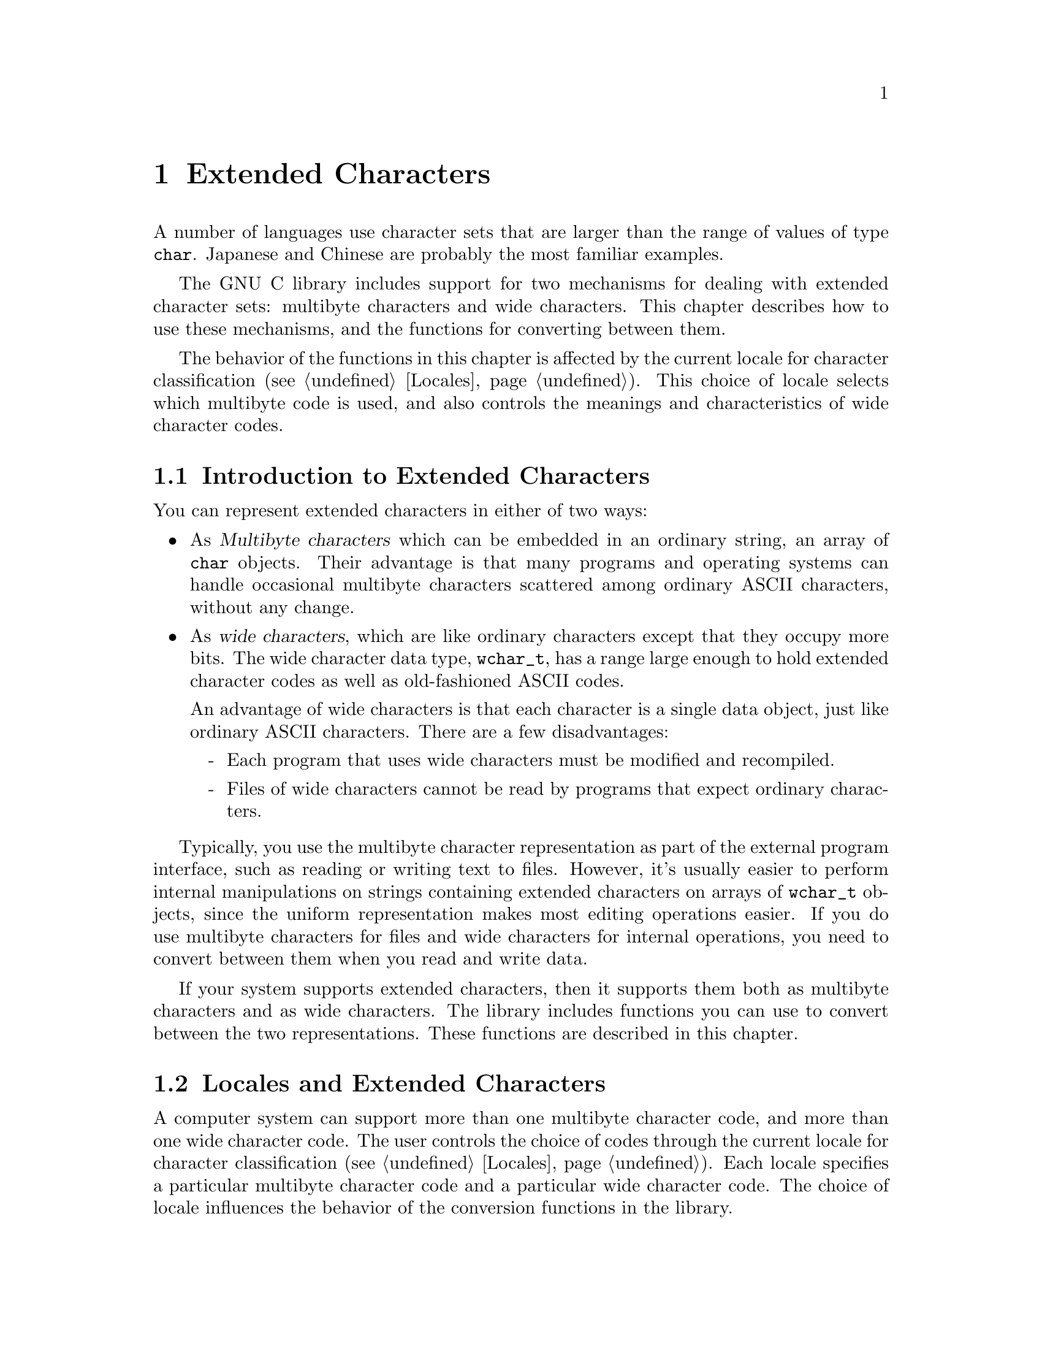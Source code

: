 @node Extended Characters, Locales, String and Array Utilities, Top
@chapter Extended Characters

A number of languages use character sets that are larger than the range
of values of type @code{char}.  Japanese and Chinese are probably the
most familiar examples.

The GNU C library includes support for two mechanisms for dealing with
extended character sets: multibyte characters and wide characters.  This
chapter describes how to use these mechanisms, and the functions for
converting between them.
@cindex extended character sets

The behavior of the functions in this chapter is affected by the
current locale for character classification (@pxref{Locales}).
This choice of locale selects which multibyte code is used, and also
controls the meanings and characteristics of wide character codes.
@c !!! should mention LC_CTYPE symbol here

@menu
* Extended Char Intro::         Multibyte codes versus wide characters.
* Locales and Extended Chars::  The locale selects the character codes.
* Multibyte Char Intro::        How multibyte codes are represented.
* Wide Char Intro::             How wide characters are represented.
* Wide String Conversion::      Converting wide strings to multibyte code
                                 and vice versa.
* Length of Char::              how many bytes make up one multibyte char.
* Converting One Char::         Converting a string character by character.
* Example of Conversion::       Example showing why converting 
				 one character at a time may be useful.
* Shift State::                 Multibyte codes with "shift characters".
@end menu

@node Extended Char Intro, Locales and Extended Chars,  , Extended Characters
@section Introduction to Extended Characters

You can represent extended characters in either of two ways:

@itemize @bullet
@item
As @dfn{Multibyte characters} which can be embedded in an ordinary
string, an array of @code{char} objects.  Their advantage is that many
programs and operating systems can handle occasional multibyte
characters scattered among ordinary ASCII characters, without any
change.

@item
@cindex wide characters
As @dfn{wide characters}, which are like ordinary characters except that
they occupy more bits.  The wide character data type, @code{wchar_t},
has a range large enough to hold extended character codes as well as
old-fashioned ASCII codes.

An advantage of wide characters is that each character is a single data
object, just like ordinary ASCII characters.  There are a few
disadvantages:

@itemize -
@item
Each program that uses wide characters must be modified and
recompiled.

@item
Files of wide characters cannot be read by programs that expect ordinary
characters.
@end itemize
@end itemize

Typically, you use the multibyte character representation as part of the
external program interface, such as reading or writing text to files.
However, it's usually easier to perform internal manipulations on
strings containing extended characters on arrays of @code{wchar_t}
objects, since the uniform representation makes most editing operations
easier.  If you do use multibyte characters for files and wide
characters for internal operations, you need to convert between them
when you read and write data.

If your system supports extended characters, then it supports them both
as multibyte characters and as wide characters.  The library includes
functions you can use to convert between the two representations.
These functions are described in this chapter.

@node Locales and Extended Chars, Multibyte Char Intro, Extended Char Intro, Extended Characters
@section Locales and Extended Characters

A computer system can support more than one multibyte character code,
and more than one wide character code.  The user controls the choice of
codes through the current locale for character classification
(@pxref{Locales}).  Each locale specifies a particular multibyte
character code and a particular wide character code.  The choice of locale
influences the behavior of the conversion functions in the library.

Some locales support neither wide characters nor nontrivial multibyte
characters.  In these locales, the library conversion functions still
work, even though what they do is basically trivial.

If you select a new locale for character classification, the internal
shift state maintained by these functions can become confused, so it's
not a good idea to change the locale while you are in the middle of
processing a string.

@node Multibyte Char Intro, Wide Char Intro, Locales and Extended Chars, Extended Characters
@section Multibyte Characters
@cindex multibyte characters

In the ordinary ASCII code, a sequence of characters is a sequence of
bytes, and each character is one byte.  This is very simple, but
allows for only 256 distinct characters.

In a @dfn{multibyte character code}, a sequence of characters is a
sequence of bytes, but each character may occupy one or more consecutive
bytes of the sequence.

@cindex basic byte sequence
There are many different ways of designing a multibyte character code;
different systems use different codes.  To specify a particular code
means designating the @dfn{basic} byte sequences---those which represent
a single character---and what characters they stand for.  A code that a
computer can actually use must have a finite number of these basic
sequences, and typically none of them is more than a few characters
long.

These sequences need not all have the same length.  In fact, many of
them are just one byte long.  Because the basic ASCII characters in the
range from @code{0} to @code{0177} are so important, they stand for
themselves in all multibyte character codes.  That is to say, a byte
whose value is @code{0} through @code{0177} is always a character in
itself.  The characters which are more than one byte must always start
with a byte in the range from @code{0200} through @code{0377}.

The byte value @code{0} can be used to terminated a string, just as it
is often used in a string of ASCII characters.

Specifying the basic byte sequences that represent single characters
automatically gives meanings to many longer byte sequences, as more than
one character.  For example, if the two byte sequence @code{0205 049}
stands for the Greek letter alpha, then @code{0205 049 065} must stand
for an alpha followed by an @samp{A} (ASCII code 065), and @code{0205 049
0205 049} must stand for two alphas in a row.

If any byte sequence can have more than one meaning as a sequence of
characters, then the multibyte code is ambiguous---and no good.  The
codes that systems actually use are all unambiguous.

In most codes, there are certain sequences of bytes that have no meaning
as a character or characters.  These are called @dfn{invalid}.

The simplest possible multibyte code is a trivial one:

@quotation
The basic sequences consist of single bytes.
@end quotation

This particular code is equivalent to not using multibyte characters at
all.  It has no invalid sequences.  But it can handle only 256 different
characters.

Here is another possible code which can handle 9376 different
characters:

@quotation
The basic sequences consist of

@itemize @bullet
@item
single bytes with values in the range @code{0} through @code{0237}.

@item
two-byte sequences, in which both of the bytes have values in the range
from @code{0240} through @code{0377}.
@end itemize
@end quotation

@noindent
This code or a similar one is used on some systems to represent Japanese
characters.  The invalid sequences are those which consist of an odd
number of consecutive bytes in the range from @code{0240} through
@code{0377}.

Here is another multibyte code which can handle more distinct extended
characters---in fact, almost thirty million:

@quotation
The basic sequences consist of

@itemize @bullet
@item
single bytes with values in the range @code{0} through @code{0177}.

@item
sequences of up to four bytes in which the first byte is in the range
from @code{0200} through @code{0237}, and the remaining bytes are in the
range from @code{0240} through @code{0377}.
@end itemize
@end quotation

@noindent
In this code, any sequence that starts with a byte in the range
from @code{0240} through @code{0377} is invalid.

And here is another variant which has the advantage that removing the
last byte or bytes from a valid character can never produce another
valid character.  (This property is convenient when you want to search
strings for particular characters.)

@quotation
The basic sequences consist of

@itemize @bullet
@item
single bytes with values in the range @code{0} through @code{0177}.

@item
two-byte sequences in which the first byte is in the range from
@code{0200} through @code{0207}, and the second byte is in the range
from @code{0240} through @code{0377}.

@item
three-byte sequences in which the first byte is in the range from
@code{0210} through @code{0217}, and the other bytes are in the range
from @code{0240} through @code{0377}.

@item
four-byte sequences in which the first byte is in the range from
@code{0220} through @code{0227}, and the other bytes are in the range
from @code{0240} through @code{0377}.
@end itemize
@end quotation

@noindent
The list of invalid sequences for this code is long and not worth
stating in full; examples of invalid sequences include @code{0240} and
@code{0220 0300 065}.

The number of @emph{possible} multibyte codes is astronomical.  But a
given computer system will support at most a few different codes.  (One
of these codes may allow for thousands of different characters.)
Another computer system may support a completely different code.  The
library facilities described in this chapter are helpful because they
package up the knowledge of the details of a particular computer
system's multibyte code, so your programs need not know them.

You can use special standard macros to find out the maximum possible
number of bytes in a character in the currently selected multibyte
code with @code{MB_CUR_MAX}, and the maximum for @emph{any} multibyte
code supported on your computer with @code{MB_LEN_MAX}.

@comment limits.h
@comment ANSI
@deftypevr Macro int MB_LEN_MAX
This is the maximum length of a multibyte character for any supported
locale.  It is defined in @file{limits.h}.
@pindex limits.h
@end deftypevr

@comment stdlib.h
@comment ANSI
@deftypevr Macro int MB_CUR_MAX
This macro expands into a (possibly non-constant) positive integer
expression that is the maximum number of bytes in a multibyte character
in the current locale.  The value is never greater than @code{MB_LEN_MAX}.

@pindex stdlib.h
@code{MB_CUR_MAX} is defined in @file{stdlib.h}.
@end deftypevr

Normally, each basic sequence in a particular character code stands for
one character, the same character regardless of context.  Some multibyte
character codes have a concept of @dfn{shift state}; certain codes,
called @dfn{shift sequences}, change to a different shift state, and the
meaning of some or all basic sequences varies according to the current
shift state.  In fact, the set of basic sequences might even be
different depending on the current shift state.  @xref{Shift State}, for
more information on handling this sort of code.

What happens if you try to pass a string containing multibyte characters
to a function that doesn't know about them?  Normally, such a function
treats a string as a sequence of bytes, and interprets certain byte
values specially; all other byte values are ``ordinary''.  As long as a
multibyte character doesn't contain any of the special byte values, the
function should pass it through as if it were several ordinary
characters.

For example, let's figure out what happens if you use multibyte
characters in a file name.  The functions such as @code{open} and
@code{unlink} that operate on file names treat the name as a sequence of
byte values, with @samp{/} as the only special value.  Any other byte
values are copied, or compared, in sequence, and all byte values are
treated alike.  Thus, you may think of the file name as a sequence of
bytes or as a string containing multibyte characters; the same behavior
makes sense equally either way, provided no multibyte character contains
a @samp{/}.

@node Wide Char Intro, Wide String Conversion, Multibyte Char Intro, Extended Characters
@section Wide Character Introduction

@dfn{Wide characters} are much simpler than multibyte characters.  They
are simply characters with more than eight bits, so that they have room
for more than 256 distinct codes.  The wide character data type,
@code{wchar_t}, has a range large enough to hold extended character
codes as well as old-fashioned ASCII codes.

An advantage of wide characters is that each character is a single data
object, just like ordinary ASCII characters.  Wide characters also have
some disadvantages:

@itemize @bullet
@item
A program must be modified and recompiled in order to use wide
characters at all.

@item
Files of wide characters cannot be read by programs that expect ordinary
characters.
@end itemize

Wide character values @code{0} through @code{0177} are always identical
in meaning to the ASCII character codes.  The wide character value zero
is often used to terminate a string of wide characters, just as a single
byte with value zero often terminates a string of ordinary characters.

@comment stddef.h
@comment ANSI
@deftp {Data Type} wchar_t
This is the ``wide character'' type, an integer type whose range is
large enough to represent all distinct values in any extended character
set in the supported locales.  @xref{Locales}, for more information
about locales.  This type is defined in the header file @file{stddef.h}.
@pindex stddef.h
@end deftp

If your system supports extended characters, then each extended
character has both a wide character code and a corresponding multibyte
basic sequence.

@cindex code, character
@cindex character code
In this chapter, the term @dfn{code} is used to refer to a single
extended character object to emphasize the distinction from the
@code{char} data type.

@node Wide String Conversion, Length of Char, Wide Char Intro, Extended Characters
@section Conversion of Extended Strings
@cindex extended strings, converting representations
@cindex converting extended strings

@pindex stdlib.h
The @code{mbstowcs} function converts a string of multibyte characters
to a wide character array.  The @code{wcstombs} function does the
reverse.  These functions are declared in the header file
@file{stdlib.h}.

In most programs, these functions are the only ones you need for
conversion between wide strings and multibyte character strings.  But
they have limitations.  If your data is not null-terminated or is not
all in core at once, you probably need to use the low-level conversion
functions to convert one character at a time.  @xref{Converting One
Char}.

@comment stdlib.h
@comment ANSI
@deftypefun size_t mbstowcs (wchar_t *@var{wstring}, const char *@var{string}, size_t @var{size})
The @code{mbstowcs} (``multibyte string to wide character string'')
function converts the null-terminated string of multibyte characters
@var{string} to an array of wide character codes, storing not more than
@var{size} wide characters into the array beginning at @var{wstring}.
The terminating null character counts towards the size, so if @var{size}
is less than the actual number of wide characters resulting from
@var{string}, no terminating null character is stored.

The conversion of characters from @var{string} begins in the initial
shift state.

If an invalid multibyte character sequence is found, this function
returns a value of @code{-1}.  Otherwise, it returns the number of wide
characters stored in the array @var{wstring}.  This number does not
include the terminating null character, which is present if the number
is less than @var{size}.

Here is an example showing how to convert a string of multibyte
characters, allocating enough space for the result.

@example
wchar_t *
mbstowcs_alloc (char *string)
@{
  int size = strlen (string) + 1;
  wchar_t *buffer = (wchar_t) xmalloc (size * sizeof (wchar_t));

  size = mbstowcs (buffer, string, size);
  if (size < 0)
    return NULL;
  return (wchar_t) xrealloc (buffer, (size + 1) * sizeof (wchar_t));
@}
@end example

@end deftypefun

@comment stdlib.h
@comment ANSI
@deftypefun size_t wcstombs (char *@var{string}, const wchar_t @var{wstring}, size_t @var{size})
The @code{wcstombs} (``wide character string to multibyte string'')
function converts the null-terminated wide character array @var{wstring}
into a string containing multibyte characters, storing not more than
@var{size} bytes starting at @var{string}, followed by a terminating
null character if there is room.  The conversion of characters begins in
the initial shift state.

The terminating null character counts towards the size, so if @var{size}
is less than or equal to the number of bytes needed in @var{wstring}, no
terminating null character is stored.

If a code that does not correspond to a valid multibyte character is
found, this function returns a value of @code{-1}.  Otherwise, the
return value is the number of bytes stored in the array @var{string}.
This number does not include the terminating null character, which is
present if the number is less than @var{size}.
@end deftypefun

@node Length of Char, Converting One Char, Wide String Conversion, Extended Characters
@section Multibyte Character Length
@cindex multibyte character, length of
@cindex length of multibyte character

This section describes how to scan a string containing multibyte
characters, one character at a time.  The difficulty in doing this
is to know how many bytes each character contains.  Your program 
can use @code{mblen} to find this out.

@comment stdlib.h
@comment ANSI
@deftypefun int mblen (const char *@var{string}, size_t @var{size})
The @code{mblen} function with non-null @var{string} returns the number
of bytes that make up the multibyte character beginning at @var{string},
never examining more than @var{size} bytes.  (The idea is to supply
for @var{size} the number of bytes of data you have in hand.)

The return value of @code{mblen} distinguishes three possibilities: the
first @var{size} bytes at @var{string} start with valid multibyte
character, they start with an invalid byte sequence or just part of a
character, or @var{string} points to an empty string (a null character).

For a valid multibyte character, @code{mblen} returns the number of
bytes in that character (always at least @code{1}, and never more than
@var{size}).  For an invalid byte sequence, @code{mblen} returns
@code{-1}.  For an empty string, it returns @code{0}.

If the multibyte character code uses shift characters, then @code{mblen}
maintains and updates a shift state as it scans.  If you call
@code{mblen} with a null pointer for @var{string}, that initializes the
shift state to its standard initial value.  It also returns nonzero if
the multibyte character code in use actually has a shift state.
@xref{Shift State}.

@pindex stdlib.h
The function @code{mblen} is declared in @file{stdlib.h}.
@end deftypefun

@node Converting One Char, Example of Conversion, Length of Char, Extended Characters
@section Conversion of Extended Characters One by One
@cindex extended characters, converting
@cindex converting extended characters

@pindex stdlib.h
You can convert multibyte characters one at a time to wide characters
with the @code{mbtowc} function.  The @code{wctomb} function does the
reverse.  These functions are declared in @file{stdlib.h}.

@comment stdlib.h
@comment ANSI
@deftypefun int mbtowc (wchar_t *@var{result}, const char *@var{string}, size_t @var{size})
The @code{mbtowc} (``multibyte to wide character'') function when called
with non-null @var{string} converts the first multibyte character
beginning at @var{string} to its corresponding wide character code.  It
stores the result in @code{*@var{result}}.

@code{mbtowc} never examines more than @var{size} bytes.  (The idea is
to supply for @var{size} the number of bytes of data you have in hand.)

@code{mbtowc} with non-null @var{string} distinguishes three
possibilities: the first @var{size} bytes at @var{string} start with
valid multibyte character, they start with an invalid byte sequence or
just part of a character, or @var{string} points to an empty string (a
null character).

For a valid multibyte character, @code{mbtowc} converts it to a wide
character and stores that in @code{*@var{result}}, and returns the
number of bytes in that character (always at least @code{1}, and never
more than @var{size}).

For an invalid byte sequence, @code{mbtowc} returns @code{-1}.  For an
empty string, it returns @code{0}, also storing @code{0} in
@code{*@var{result}}.

If the multibyte character code uses shift characters, then
@code{mbtowc} maintains and updates a shift state as it scans.  If you
call @code{mbtowc} with a null pointer for @var{string}, that
initializes the shift state to its standard initial value.  It also
returns nonzero if the multibyte character code in use actually has a
shift state.  @xref{Shift State}.
@end deftypefun

@comment stdlib.h
@comment ANSI
@deftypefun int wctomb (char *@var{string}, wchar_t @var{wchar})
The @code{wctomb} (``wide character to multibyte'') function converts
the wide character code @var{wchar} to its corresponding multibyte
character sequence, and stores the result in bytes starting at
@var{string}.  At most @code{MB_CUR_MAX} characters are stored.

@code{wctomb} with non-null @var{string} distinguishes three
possibilities for @var{wchar}: a valid wide character code (one that can
be translated to a multibyte character), an invalid code, and @code{0}.

Given a valid code, @code{wctomb} converts it to a multibyte character,
storing the bytes starting at @var{string}.  Then it returns the number
of bytes in that character (always at least @code{1}, and never more
than @code{MB_CUR_MAX}).

If @var{wchar} is an invalid wide character code, @code{wctomb} returns
@code{-1}.  If @var{wchar} is @code{0}, it returns @code{0}, also
storing @code{0} in @code{*@var{string}}.

If the multibyte character code uses shift characters, then
@code{wctomb} maintains and updates a shift state as it scans.  If you
call @code{wctomb} with a null pointer for @var{string}, that
initializes the shift state to its standard initial value.  It also
returns nonzero if the multibyte character code in use actually has a
shift state.  @xref{Shift State}.

Calling this function with a @var{wchar} argument of zero when
@var{string} is not null has the side-effect of reinitializing the
stored shift state @emph{as well as} storing the multibyte character
@code{0} and returning @code{0}.
@end deftypefun

@node Example of Conversion, Shift State, Converting One Char, Extended Characters
@section Example of Character-by-Character Conversion

Here is an example that reads multibyte character text from descriptor
@code{input} and writes the corresponding wide characters to descriptor
@code{output}.  We need to convert characters one by one for this
example because @code{mbstowcs} is unable to continue past a null
character, and cannot cope with an apparently invalid partial character
by reading more input.

@example
int
file_mbstowcs (int input, int output)
@{
  char buffer[BUFSIZ + MB_LEN_MAX];
  int filled = 0;
  int eof = 0;

  while (!eof)
    @{
      int nread;
      int nwrite;
      char *inp = buffer;
      wchar_t outbuf[BUFSIZ];
      wchar_t *outp = outbuf;

      /* @r{Fill up the buffer from the input file.
         @xref{I/O Primitives}.} */
      nread = read (input, buffer + filled, BUFSIZ);
      if (nread < 0) @{
        perror ("read");
        return 0;
      @}
      /* @r{If we reach end of file, make a note to read no more.} */
      if (nread == 0)
        eof = 1;

      /* @r{@code{filled} is now the number of bytes in @code{buffer}.} */
      filled += nread;

      /* @r{Convert those bytes to wide characters--as many as we can.} */
      while (1)
        @{
          int thislen = mbtowc (outp, inp, filled);
          /* Stop converting at invalid character;
             this can mean we have read just the first part
             of a valid character.  */
          if (thislen == -1)
            break;
          /* @r{Treat null character like any other,}
             @r{but also reset shift state.} */
          if (thislen == 0) @{
            thislen = 1;
            mbtowc (NULL, NULL, 0);
          @}
          /* @r{Advance past this character.} */
          inp += thislen;
          filled -= thislen;
          outp++;
        @}

      /* @r{Write the wide characters we just made.
         @xref{I/O Primitives}.} */
      nwrite = write (output, outbuf,
                      (outp - outbuf) * sizeof (wchar_t));
      if (nwrite < 0)
        @{
          perror ("write");
          return 0;
        @}

      /* @r{See if we have a @emph{real} invalid character.} */
      if ((eof && filled > 0) || filled >= MB_CUR_MAX)
        @{
          error ("invalid multibyte character");
          return 0;
        @}

      /* @r{If any characters must be carried forward,
         put them at the beginning of @code{buffer}.} */
      if (filled > 0)
        memcpy (inp, buffer, filled);
      @}
    @}

  return 1;
@}
@end example

@node Shift State,  , Example of Conversion, Extended Characters
@section Multibyte Codes Using Shift Sequences

In some multibyte character codes, the @emph{meaning} of any particular
byte sequence is not fixed; it depends on what other sequences have come
earlier in the same string.  Typically there are just a few sequences
that can change the meaning of other sequences; these few are called
@dfn{shift sequences} and we say that they set the @dfn{shift state} for
other sequences that follow.

To illustrate shift state and shift sequences, suppose we decide that
the sequence @code{0200} (just one byte) enters Japanese mode, in which
pairs of bytes in the range from @code{0240} to @code{0377} are single
characters, while @code{0201} enters Latin-1 mode, in which single bytes
in the range from @code{0240} to @code{0377} are characters, and
interpreted according to the ISO Latin-1 character set.  This is a
multibyte code which has two alternative shift states (``Japanese mode''
and ``Latin-1 mode''), and two shift sequences that specify particular
shift states.

When the multibyte character code in use has shift states, then
@code{mblen}, @code{mbtowc} and @code{wctomb} must maintain and update
the current shift state as they scan the string.  To make this work
properly, you must follow these rules:

@itemize @bullet
@item
Before starting to scan a string, call the function with a null pointer
for the multibyte character address---for example, @code{mblen (NULL,
0)}.  This initializes the shift state to its standard initial value.

@item
Scan the string one character at a time, in order.  Do not ``back up''
and rescan characters already scanned, and do not intersperse the
processing of different strings.
@end itemize

Here is an example of using @code{mblen} following these rules:

@example
void
scan_string (char *s)
@{
  int length = strlen (s);

  /* @r{Initialize shift state.} */
  mblen (NULL, 0);

  while (1)
    @{
      int thischar = mblen (s, length);
      /* @r{Deal with end of string and invalid characters.} */
      if (thischar == 0)
        break;
      if (thischar == -1)
        @{
          error ("invalid multibyte character");
          break;
        @}
      /* @r{Advance past this character.} */
      s += thischar;
      length -= thischar;
    @}
@}
@end example

The functions @code{mblen}, @code{mbtowc} and @code{wctomb} are not
reentrant when using a multibyte code that uses a shift state.  However,
no other library functions call these functions, so you don't have to
worry that the shift state will be changed mysteriously.

